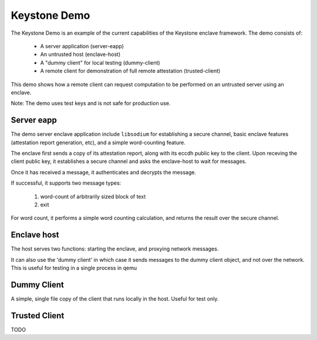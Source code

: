 Keystone Demo
=============

The Keystone Demo is an example of the current capabilities of the
Keystone enclave framework. The demo consists of:

 - A server application (server-eapp)
 - An untrusted host (enclave-host)
 - A "dummy client" for local testing (dummy-client)
 - A remote client for demonstration of full remote attestation (trusted-client)

This demo shows how a remote client can request computation to be
performed on an untrusted server using an enclave.

Note: The demo uses test keys and is not safe for production use.

Server eapp
-----------

The demo server enclave application include ``libsodium`` for
establishing a secure channel, basic enclave features (attestation
report generation, etc), and a simple word-counting feature.

The enclave first sends a copy of its attestation report, along with
its eccdh public key to the client. Upon receving the client public
key, it establishes a secure channel and asks the enclave-host to wait
for messages.

Once it has received a message, it authenticates and decrypts the
message.

If successful, it supports two message types:

 #. word-count of arbitrarily sized block of text
 #. exit

For word count, it performs a simple word counting calculation, and
returns the result over the secure channel.

Enclave host
------------

The host serves two functions: starting the enclave, and proxying
network messages.

It can also use the 'dummy client' in which case it sends messages to
the dummy client object, and not over the network. This is useful for
testing in a single process in qemu

Dummy Client
------------

A simple, single file copy of the client that runs locally in the
host. Useful for test only.

Trusted Client
--------------

TODO
